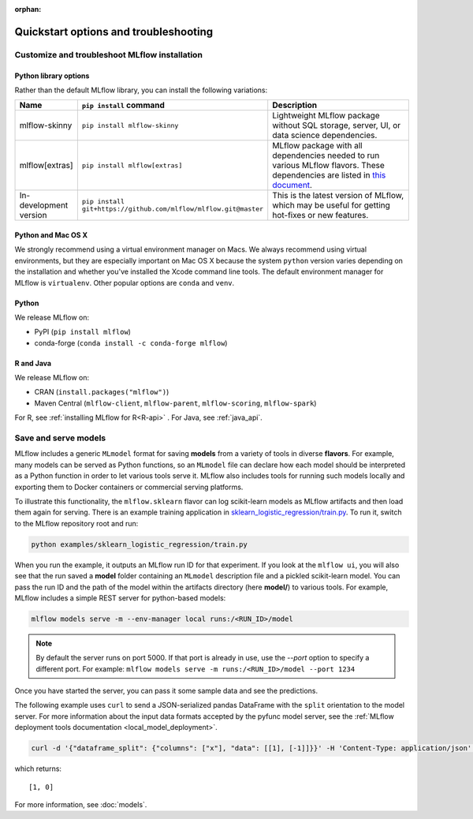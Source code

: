 :orphan:

.. _quickstart_drilldown:

Quickstart options and troubleshooting
============================================================

..
    Eventually, these H2s will probably all be separate articles. For now, I'm 
    avoiding that so as not to create a bunch of super-skinny pages. 

.. _quickstart_drilldown_install:

Customize and troubleshoot MLflow installation
---------------------------------------------------

Python library options
**********************

Rather than the default MLflow library, you can install the following variations:

.. list-table::
   :widths: 10 20 70
   :header-rows: 1

   * - Name
     - ``pip install`` command
     - Description
   * - mlflow-skinny
     - ``pip install mlflow-skinny``
     - Lightweight MLflow package without SQL storage, server, UI, or data science dependencies.
   * - mlflow[extras]
     - ``pip install mlflow[extras]``
     - MLflow package with all dependencies needed to run various MLflow flavors. These dependencies are listed in `this document <https://github.com/mlflow/mlflow/blob/master/requirements/extra-ml-requirements.txt>`__.
   * - In-development version
     - ``pip install git+https://github.com/mlflow/mlflow.git@master``
     - This is the latest version of MLflow, which may be useful for getting hot-fixes or new features.


Python and Mac OS X
**********************

We strongly recommend using a virtual environment manager on Macs. We always recommend using virtual environments, but they are especially important on Mac OS X because the system ``python`` version varies depending on the installation and whether you've installed the Xcode command line tools. The default environment manager for MLflow is ``virtualenv``. Other popular options are ``conda`` and ``venv``.


Python
******

We release MLflow on:

- PyPI (``pip install mlflow``)
- conda-forge (``conda install -c conda-forge mlflow``)


R and Java
**********

We release MLflow on:

- CRAN (``install.packages("mlflow")``)
- Maven Central (``mlflow-client``, ``mlflow-parent``, ``mlflow-scoring``, ``mlflow-spark``)

For R, see :ref:`installing MLflow for R<R-api>` . For Java, see :ref:`java_api`.

.. _quickstart_drilldown_log_and_load_model:

Save and serve models
-------------------------

MLflow includes a generic ``MLmodel`` format for saving **models** from a variety of tools in diverse
**flavors**. For example, many models can be served as Python functions, so an ``MLmodel`` file can
declare how each model should be interpreted as a Python function in order to let various tools
serve it. MLflow also includes tools for running such models locally and exporting them to Docker
containers or commercial serving platforms.

To illustrate this functionality, the ``mlflow.sklearn`` flavor can log scikit-learn models as
MLflow artifacts and then load them again for serving. There is an example training application in
`sklearn_logistic_regression/train.py <https://github.com/mlflow/mlflow/tree/master/examples/sklearn_logistic_regression>`__. To run it, switch to the MLflow repository root and run:

.. code-block:: bash

    python examples/sklearn_logistic_regression/train.py

When you run the example, it outputs an MLflow run ID for that experiment. If you look at the 
``mlflow ui``, you will also see that the run saved a **model** folder containing an ``MLmodel``
description file and a pickled scikit-learn model. You can pass the run ID and the path of the model
within the artifacts directory (here **model/**) to various tools. For example, MLflow includes a
simple REST server for python-based models:

.. code-block:: bash

    mlflow models serve -m --env-manager local runs:/<RUN_ID>/model

.. note::

    By default the server runs on port 5000. If that port is already in use, use the `--port` option to
    specify a different port. For example: ``mlflow models serve -m runs:/<RUN_ID>/model --port 1234``

Once you have started the server, you can pass it some sample data and see the
predictions.

The following example uses ``curl`` to send a JSON-serialized pandas DataFrame with the ``split``
orientation to the model server. For more information about the input data formats accepted by
the pyfunc model server, see the :ref:`MLflow deployment tools documentation <local_model_deployment>`.

.. code-block:: bash

    curl -d '{"dataframe_split": {"columns": ["x"], "data": [[1], [-1]]}}' -H 'Content-Type: application/json' -X POST localhost:5000/invocations

which returns::

    [1, 0]

For more information, see :doc:`models`.


